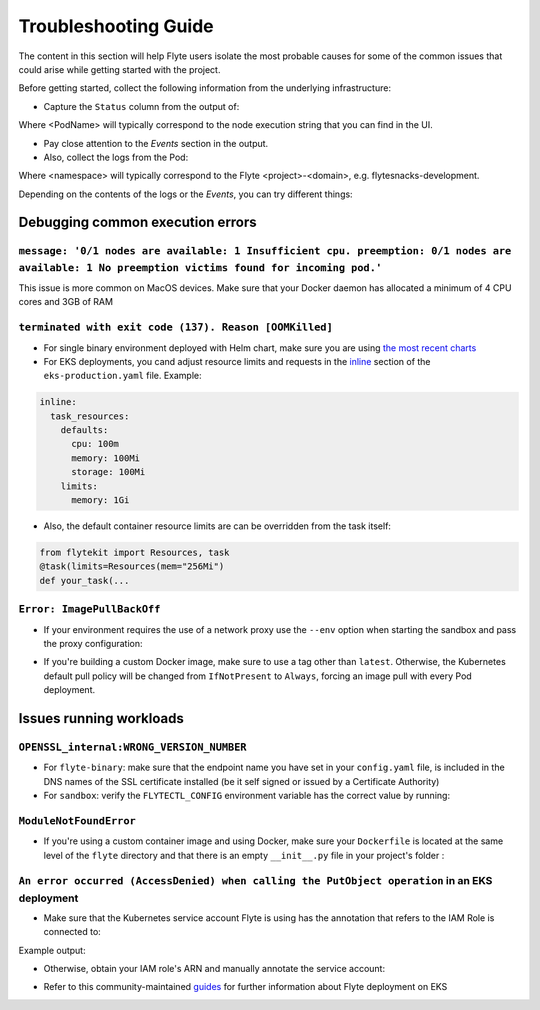 .. _troubleshoot:

=====================
Troubleshooting Guide
=====================

.. tags:: Troubleshoot, Basic

The content in this section will help Flyte users isolate the most probable causes for some of the common issues that could arise while getting started with the project.

Before getting started, collect the following information from the underlying infrastructure:

- Capture the ``Status`` column from the output of: 

.. prompt:: bash $

 $ kubectl describe pod <PodName> -n <namespace>

Where <PodName> will typically correspond to the node execution string that you can find in the UI.

- Pay close attention to the `Events` section in the output.
- Also, collect the logs from the Pod:

.. prompt:: bash $

 $ kubectl logs pods -n <namespace>

Where <namespace> will typically correspond to the Flyte <project>-<domain>, e.g. flytesnacks-development.

Depending on the contents of the logs or the `Events`, you can try different things:

Debugging common execution errors
----------------------------------

``message: '0/1 nodes are available: 1 Insufficient cpu. preemption: 0/1 nodes are available: 1 No preemption victims found for incoming pod.'``
^^^^^^^^^^^^^^^^^^^^^^^^^^^^^^^^^^^^^^^^^^^^^^^^^^^^^^^^^^^^^^^^^^^^^^^^^^^^^^^^^^^^^^^^^^^^^^^^^^^^^^^^^^^^^^^^^^^^^^^^^^^^^^^^^^^^^^^^^^^^^^^^

This issue is more common on MacOS devices. Make sure that your Docker daemon has allocated a minimum of 4 CPU cores and 3GB of RAM

``terminated with exit code (137). Reason [OOMKilled]``
^^^^^^^^^^^^^^^^^^^^^^^^^^^^^^^^^^^^^^^^^^^^^^^^^^^^^^^

- For single binary environment deployed with Helm chart, make sure you are using `the most recent charts <https://github.com/flyteorg/flyte/tree/master/charts>`_

- For EKS deployments, you cand adjust resource limits and requests in the `inline <https://github.com/flyteorg/flyte/blob/d60c9af85a59ebb4c2265f76cb082b992078a309/charts/flyte-binary/eks-production.yaml#L30>`_ section of the ``eks-production.yaml`` file. Example:

.. code-block:: yaml

  inline: 
    task_resources:
      defaults:
        cpu: 100m
        memory: 100Mi
        storage: 100Mi
      limits:
        memory: 1Gi

- Also, the default container resource limits are can be overridden from the task itself:

.. code-block:: python

      from flytekit import Resources, task
      @task(limits=Resources(mem="256Mi")    
      def your_task(...

``Error: ImagePullBackOff``
^^^^^^^^^^^^^^^^^^^^^^^^^^^

- If your environment requires the use of a network proxy use the ``--env`` option when starting the sandbox and pass the proxy configuration:

.. prompt:: bash $

 $ flytectl demo start --env HTTP_PROXY=<your-proxy-IP>

- If you're building a custom Docker image, make sure to use a tag other than ``latest``. Otherwise, the Kubernetes default pull policy will be changed from ``IfNotPresent`` to ``Always``, forcing an image pull with every Pod deployment.

Issues running workloads
-------------------------

``OPENSSL_internal:WRONG_VERSION_NUMBER`` 
^^^^^^^^^^^^^^^^^^^^^^^^^^^^^^^^^^^^^^^^^

- For ``flyte-binary``: make sure that the endpoint name you have set in your ``config.yaml`` file, is included in the DNS names of the SSL certificate installed (be it self signed or issued by a Certificate Authority)
-  For ``sandbox``: verify the ``FLYTECTL_CONFIG`` environment variable has the correct value by running:

.. prompt:: bash $

 $ export FLYTECTL_CONFIG=~/.flyte/config-sandbox.yaml

``ModuleNotFoundError``
^^^^^^^^^^^^^^^^^^^^^^^

- If you're using a custom container image and using Docker, make sure your ``Dockerfile`` is located at the same level of the ``flyte`` directory and that there is an empty ``__init__.py`` file in your project's folder :

.. prompt:: bash $

 myflyteapp
 ├── Dockerfile
 ├── docker_build_and_tag.sh
 ├── flyte
 │         ├── __init__.py
 │         └── workflows
 │             ├── __init__.py
 │             └── example.py
 └── requirements.txt

``An error occurred (AccessDenied) when calling the PutObject operation`` in an EKS deployment
^^^^^^^^^^^^^^^^^^^^^^^^^^^^^^^^^^^^^^^^^^^^^^^^^^^^^^^^^^^^^^^^^^^^^^^^^^^^^^^^^^^^^^^^^^^^^^

- Make sure that the Kubernetes service account Flyte is using has the annotation that refers to the IAM Role is connected to:

.. prompt:: bash $

 $ kubectl describe sa <my-flyte-sa> -n <flyte-namespace>

Example output:

.. prompt:: bash $

 Name:                <my-flyte-sa>
 Namespace:           flyte
 Labels:              app.kubernetes.io/managed-by=eksctl
 Annotations:         eks.amazonaws.com/role-arn: arn:aws:iam::<aws-account-id>:role/flyte-system-role
 Image pull secrets:  <none>
 Mountable secrets:   <none>
 Tokens:              <none>
 Events:              <none>

- Otherwise, obtain your IAM role's ARN and manually annotate the service account:

.. prompt:: bash $

 $ kubectl annotate serviceaccount -n <flyte-namespace> <http://eks.amazonaws.com/role-arn=arn:aws:iam::xxxx:role/<flyte-iam-role>eks.amazonaws.com/role-arn=arn:aws:iam::xxxx:role/<flyte-iam-role>

- Refer to this community-maintained `guides <https://github.com/davidmirror-ops/flyte-the-hard-way/blob/main/docs/03-roles-service-accounts.md>`_ for further information about Flyte deployment on EKS
